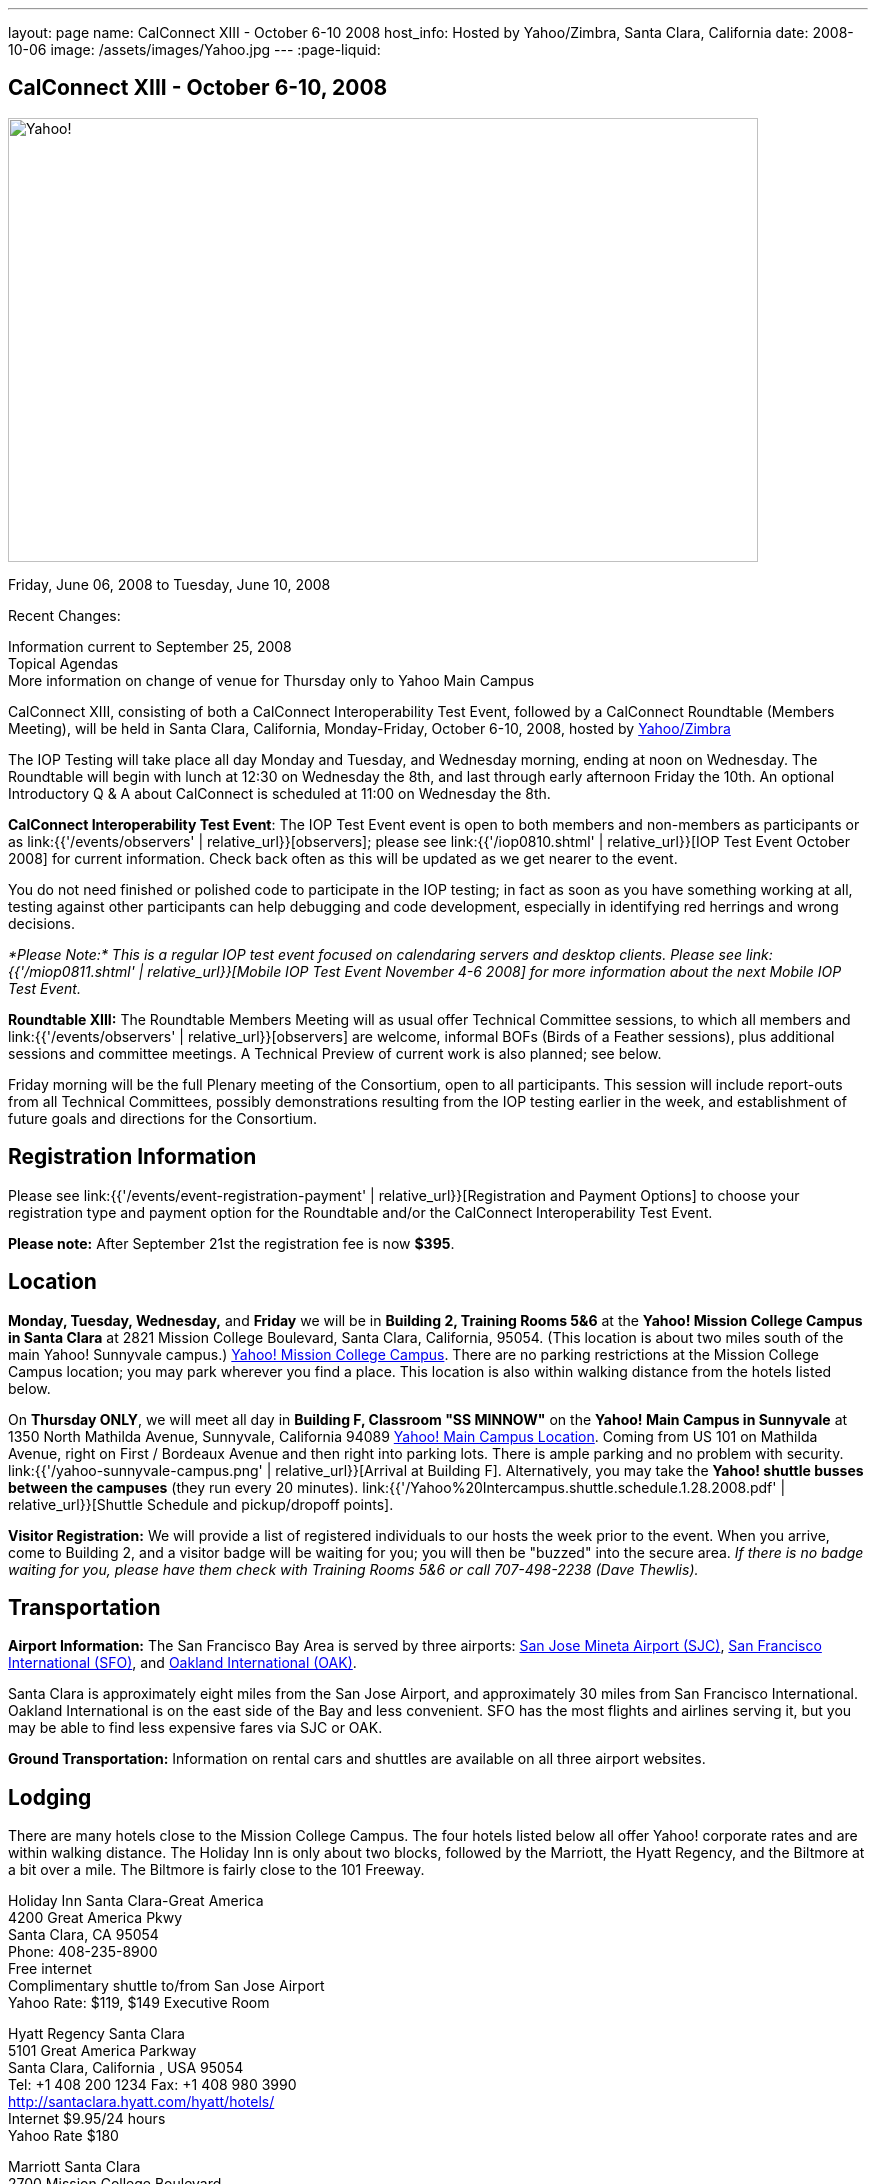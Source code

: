 ---
layout: page
name: CalConnect XIII - October 6-10 2008
host_info: Hosted by Yahoo/Zimbra, Santa Clara, California
date: 2008-10-06
image: /assets/images/Yahoo.jpg
---
:page-liquid:

== CalConnect XIII - October 6-10, 2008

image::{{'/assets/images/Yahoo.jpg' | relative_url }}[Yahoo!, 750, 444]

Friday, June 06, 2008 to Tuesday, June 10, 2008

Recent Changes:

Information current to September 25, 2008 +
Topical Agendas +
More information on change of venue for Thursday only to Yahoo Main Campus

CalConnect XIII, consisting of both a CalConnect Interoperability Test Event, followed by a CalConnect Roundtable (Members Meeting), will be held in Santa Clara, California, Monday-Friday, October 6-10, 2008, hosted by http://info.yahoo.com[Yahoo/Zimbra]

The IOP Testing will take place all day Monday and Tuesday, and Wednesday morning, ending at noon on Wednesday. The Roundtable will begin with lunch at 12:30 on Wednesday the 8th, and last through early afternoon Friday the 10th. An optional Introductory Q & A about CalConnect is scheduled at 11:00 on Wednesday the 8th.

*CalConnect Interoperability Test Event*: The IOP Test Event event is open to both members and non-members as participants or as link:{{'/events/observers' | relative_url}}[observers]; please see link:{{'/iop0810.shtml' | relative_url}}[IOP Test Event October 2008] for current information. Check back often as this will be updated as we get nearer to the event.

You do not need finished or polished code to participate in the IOP testing; in fact as soon as you have something working at all, testing against other participants can help debugging and code development, especially in identifying red herrings and wrong decisions.

_*Please Note:* This is a regular IOP test event focused on calendaring servers and desktop clients. Please see link:{{'/miop0811.shtml' | relative_url}}[Mobile IOP Test Event November 4-6 2008] for more information about the next Mobile IOP Test Event._

*Roundtable XIII:* The Roundtable Members Meeting will as usual offer Technical Committee sessions, to which all members and link:{{'/events/observers' | relative_url}}[observers] are welcome, informal BOFs (Birds of a Feather sessions), plus additional sessions and committee meetings. A Technical Preview of current work is also planned; see below.

Friday morning will be the full Plenary meeting of the Consortium, open to all participants. This session will include report-outs from all Technical Committees, possibly demonstrations resulting from the IOP testing earlier in the week, and establishment of future goals and directions for the Consortium.

[[registration]]
== Registration Information

Please see link:{{'/events/event-registration-payment' | relative_url}}[Registration and Payment Options] to choose your registration type and payment option for the Roundtable and/or the CalConnect Interoperability Test Event.

*Please note:* After September 21st the registration fee is now *$395*.

[[location]]
== Location

*Monday, Tuesday, Wednesday,* and *Friday* we will be in *Building 2, Training Rooms 5&6* at the *Yahoo! Mission College Campus in Santa Clara* at 2821 Mission College Boulevard, Santa Clara, California, 95054. (This location is about two miles south of the main Yahoo! Sunnyvale campus.) http://maps.yahoo.com/;_ylc=X3oDMTExNmIycG51BF9TAzI3MTYxNDkEc2VjA2ZwLWJ1dHRvbgRzbGsDbGluaw--#mvt=m&lat=37.390832&lon=-121.978496&zoom=15&q1=2821%20Mission%20College%20Blvd%2C%20Santa%20Clara%2C%20CA%2C%2095054&gid1=31215286[Yahoo! Mission College Campus]. There are no parking restrictions at the Mission College Campus location; you may park wherever you find a place. This location is also within walking distance from the hotels listed below.

On **Thursday ONLY**, we will meet all day in *Building F, Classroom "SS MINNOW"* on the *Yahoo! Main Campus in Sunnyvale* at 1350 North Mathilda Avenue, Sunnyvale, California 94089 http://maps.yahoo.com/index.php?ard=1&q1=1350+North+Mathilda+Avenue%2C+Sunnyvale%2C+CA+94089&q2=#mvt=m&lat=37.415728&lon=-122.024625&zoom=15&q1=1350%20North%20Mathilda%20Avenue%2C%20Sunnyvale%2C%20CA%2094089[Yahoo! Main Campus Location]. Coming from US 101 on Mathilda Avenue, right on First / Bordeaux Avenue and then right into parking lots. There is ample parking and no problem with security. link:{{'/yahoo-sunnyvale-campus.png' | relative_url}}[Arrival at Building F]. Alternatively, you may take the *Yahoo! shuttle busses between the campuses* (they run every 20 minutes). link:{{'/Yahoo%20Intercampus.shuttle.schedule.1.28.2008.pdf' | relative_url}}[Shuttle Schedule and pickup/dropoff points].

*Visitor Registration:* We will provide a list of registered individuals to our hosts the week prior to the event. When you arrive, come to Building 2, and a visitor badge will be waiting for you; you will then be "buzzed" into the secure area. _If there is no badge waiting for you, please have them check with Training Rooms 5&6 or call 707-498-2238 (Dave Thewlis)._

[[transportation]]
== Transportation

*Airport Information:* The San Francisco Bay Area is served by three airports: http://www.sjc.org/[San Jose Mineta Airport (SJC)], http://www.flysfo.com/default.asp[San Francisco International (SFO)], and http://www.flyoakland.com/[Oakland International (OAK)].

Santa Clara is approximately eight miles from the San Jose Airport, and approximately 30 miles from San Francisco International. Oakland International is on the east side of the Bay and less convenient. SFO has the most flights and airlines serving it, but you may be able to find less expensive fares via SJC or OAK.

*Ground Transportation:* Information on rental cars and shuttles are available on all three airport websites.

[[lodging]]
== Lodging

There are many hotels close to the Mission College Campus. The four hotels listed below all offer Yahoo! corporate rates and are within walking distance. The Holiday Inn is only about two blocks, followed by the Marriott, the Hyatt Regency, and the Biltmore at a bit over a mile. The Biltmore is fairly close to the 101 Freeway.

Holiday Inn Santa Clara-Great America +
4200 Great America Pkwy +
Santa Clara, CA 95054 +
Phone: 408-235-8900 +
Free internet +
Complimentary shuttle to/from San Jose Airport +
Yahoo Rate: $119, $149 Executive Room

Hyatt Regency Santa Clara +
5101 Great America Parkway +
Santa Clara, California , USA 95054 +
Tel: +1 408 200 1234 Fax: +1 408 980 3990 +
http://santaclara.hyatt.com/hyatt/hotels/ +
Internet $9.95/24 hours +
Yahoo Rate $180

Marriott Santa Clara +
2700 Mission College Boulevard +
Santa Clara, California 95054 USA +
Phone: 1-408-988-1500 +
Fax: 1-408-352-4353 +
Sales fax: 1-408-748-9529 +
http://www.marriott.com/hotels/travel/sjcga-santa-clara-marriott/ +
Internet $9.95/24 hours +
Yahoo Rate: $184

Biltmore Hotel and Suites +
2151 Laurelwood Road, Santa Clara, CA 95054 +
Tel: 408.988.8411 Reservations/Sales: 800.255.9925 +
http://www.hotelbiltmore.com/ +
Free Internet +
Yahoo Rate: $127, $147 suite

[[test-schedule]]
== Test Event Schedule

The IOP Test Event begins at 0800 Monday morning and runs all day Monday and Tuesday, plus Wednesday morning. The Roundtable begins with lunch on Wednesday and runs until early afternoon on Friday. The exact assignment of TC sessions to dates and times is tentative and will probably change. A final schedule and agendas for the sessions and BOFs will be posted nearer to the event.

A downloadable iCalendar.ics file with the entire schedule will be available once the specific sessions are scheduled.

[cols=3]
|===
3+.<| *CALCONNECT INTEROPERABILITY TEST EVENT*

.<a| *Monday 6 October* +
*Yahoo! Mission College Campus, +
Bldg 2, Training Rooms 5&6* +
0800-0830 Opening Breakfast +
0830-1000 Testing +
1000-1030 Break +
1030-1230 Testing +
1230-1330 Lunch +
1330-1530 Testing +
1530-1600 BOFs/Break +
1600-1800 Testing

1900-2030 IOP Test Dinner +
_Location TBA at event_
.<a| *Tuesday 7 October* +
*Yahoo! Mission College Campus, +
Bldg 2, Training Rooms 5&6* +
0800-0830 Breakfast +
0830-1000 Testing +
1000-1030 Break +
1030-1230 Testing +
1230-1330 Lunch +
1330-1530 Testing +
1530-1600 Break +
1600-1800 Testing
.<a| *Wednesday 8 October* +
*Yahoo! Mission College Campus, +
Bldg 2, Training Rooms 5&6* +
0800-0830 Breakfast +
0830-1000 Testing +
1000-1030 Break +
1030-1200 Testing +
1200-1230 Wrap-up +
1230 End of IOP Testing

1230-1330 Lunch/Opening^1^

|===



[[conference-schedule]]
== Conference Schedule

The IOP Test Event begins at 0800 Monday morning and runs all day Monday and Tuesday, plus Wednesday morning. The Roundtable begins with lunch on Wednesday and runs until early afternoon on Friday. The exact assignment of TC sessions to dates and times is tentative and will probably change. A final schedule and agendas for the sessions and BOFs will be posted nearer to the event.

A downloadable iCalendar.ics file with the entire schedule will be available once the specific sessions are scheduled.

[cols=3]
|===
3+.<| *ROUNDTABLE XIII*

.<a| *Wednesday 8 October* +
*Yahoo! Mission College Campus, +
Bldg 2, Training Rooms 5&6* +
1115-1200 Introduction to CalConnect^2^ +
1230-1330 Lunch/Opening +
1330-1430 TC TIMEZONE (new time) +
1430-1530 TC XML (new time) +
1530-1600 Break +
1600-1800 Tech Demos: +
Freebusy URL +
CalDAV Scheduling +
iSCHEDULE Server-Server Scheduling

1800-1930 Welcome Reception^3^ +
On site; Hosted by Yahoo/Zimbra
.<a| *Thursday 9 October* +
*Yahoo! Sunnyvale Campus, +
Bldg F, Classroom "SS Minnow"* +
0800-0830 Breakfast +
0830-0930 TC MOBILE +
0930-1000 IOP Virtual Test Area Demo +
1000-1030 Break +
1030-1230 TC CALDAV (new time) +
1230-1330 Lunch +
1330-1500 TC iSCHEDULE +
1500-1600 TC FREEBUSY +
1600-1630 Break +
1630-1800 Steering Committee

1930-2130 Group Dinner^3^ +
_Location TBA at event_
.<a| *Friday 10 October* +
*Yahoo! Mission College Campus, +
Bldg 2, Training Rooms 5&6* +
0800-0830 Breakfast +
0830-1000 TC EVENTPUB +
1000-1030 Break +
1030-1200 TC USECASE +
1200-1300 Working Lunch +
1200-1245 TC Wrapup +
1245-1400 CalConnect Plenary Session +
1400 Close of Meeting

3+|
3+.<a|
^1^The Wednesday noon lunch is for all opening break is for all attendees as they arrive +
^2^The Introduction to CalConnect is an optional informal Q&A session for new attendees (observers or new member representatives) +
^3^All Roundtable and IOP Test Event participants are invited to the Wednesday evening reception +
^4^All Roundtable participants are invited to the group dinner

Breakfast, lunch, and morning and afternoon breaks will be served to all participants in the Roundtable and the IOP test events and are included in your registration fees.

|===

[[agendas]]
=== Topical Agendas:

[cols=2]
|===
.<a| *TC CALDAV* Thu 1030-1230 +
1. Progress and Status Update +
1.1 IETF +
1.2 CalConnect +
1.3 CalDAV Scheduling +
2. Open Discussions +
2.1 Common Access Control Approach +
2.2 CalDAV Extensions +
3. Moving Forward +
3.1 Plan of Action +
3.2 Next Conference Calls

*TC EVENTPUB* Fri 0830-1000 +
1. Event Publishing use cases +
2. Discussion: VCARD use for specifying location +
3. Going forward

*TC FREEBUSY* Thu 1500-1600 +
1. A Brief History of TC-FREEBUSY; Progress/activities since RT XII +
2. Walkthrough of FBURL draft; review of FB URL Tech Preview +
3. Whither are we drifting ï¿½ What will we focus on next?

*TC IOPTEST* Wed 1315-1330 +
1. Review of IOP test participant findings

*TC iSCHEDULE* Thu 1330-1500 +
1. Progress and Status Update +
2. Open discussion on Security (Authentication/Authorization) +
3. Plan of Action +
4. Next Conference Calls
.<a| *TC MOBILE* Thu 0830-0930 +
1. Charter and Milestones to date +
2. Progress on work activities since Roundtable XII +
2.1 Updates to Mobile Recurrence white paper +
2.2 Updates to Mobile Calendaring IOP Test Suite +
3. Plans for Mobile Calendaring IOP Test Event in November 2008 +
4. Planning for future work +
4.1 Mobile Calendaring Workshop and Lab +
4.2 CalDAV and Mobile Calendaring

*TC TIMEZONE* Wed 1330-1430 +
1. Progress since Roundtable XII +
2. Presentation of draft RFC +
3. Further discussion - next steps +
4. Discussion: Timezone Workshop at February Roundtable

*TC USECASE* Fri 1030-1200 +
1. Present for group comments our Resources Recommendation document +
2. Group discussion +
3. Possible next steps

*TC XML* Wed 1430-1530 +
1. Review discussion since last Roundtable. +
2. Discuss plan for producing a specification. +
3. Discuss any outstanding issues.

*SCHEDULED BOFS*

|===

Requests for BOF sessions can be made at the Wednesday opening and known BOFs will be scheduled at that time. However spontaneous BOF sessions are welcome to be called at BOF session during the Roundtable.